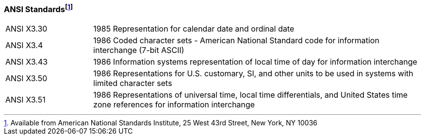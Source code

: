=== ANSI Standardsfootnote:[Available from American National Standards Institute, 25 West 43rd Street, New York, NY 10036]
[v291_section="1.9.1"]

[width="100%",cols="21%,79%",]
|===
|ANSI X3.30 |1985 Representation for calendar date and ordinal date
|ANSI X3.4 |1986 Coded character sets - American National Standard code for information interchange (7-bit ASCII)
|ANSI X3.43 |1986 Information systems representation of local time of day for information interchange
|ANSI X3.50 |1986 Representations for U.S. customary, SI, and other units to be used in systems with limited character sets
|ANSI X3.51 |1986 Representations of universal time, local time differentials, and United States time zone references for information interchange
|===

